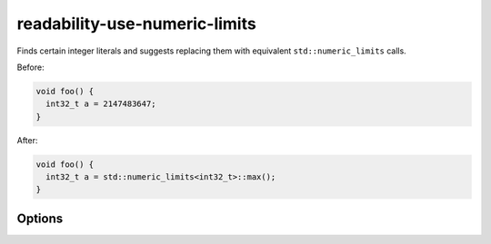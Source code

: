 .. title:: clang-tidy - readability-use-numeric-limits

readability-use-numeric-limits
==============================

Finds certain integer literals and suggests replacing them with equivalent
``std::numeric_limits`` calls.

Before:

.. code-block:: c++

  void foo() {
    int32_t a = 2147483647;
  }

After:

.. code-block:: c++

  void foo() {
    int32_t a = std::numeric_limits<int32_t>::max();
  }

Options
-------

.. option:: IncludeStyle

   A string specifying which include-style is used, `llvm` or `google`. Default
   is `llvm`.
